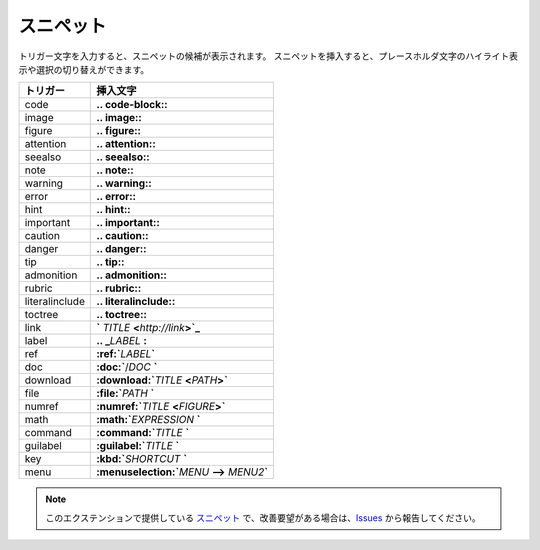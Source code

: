 スニペット
#######################

トリガー文字を入力すると、スニペットの候補が表示されます。
スニペットを挿入すると、プレースホルダ文字のハイライト表示や選択の切り替えができます。

+----------------+-----------------------------------------------------+
| トリガー       | 挿入文字                                            |
+================+=====================================================+
| code           | **\.. code-block:\:**                               |
+----------------+-----------------------------------------------------+
| image          | **\.. image:\:**                                    |
+----------------+-----------------------------------------------------+
| figure         | **\.. figure:\:**                                   |
+----------------+-----------------------------------------------------+
| attention      | **\.. attention::**                                 |
+----------------+-----------------------------------------------------+
| seealso        | **\.. seealso::**                                   |
+----------------+-----------------------------------------------------+
| note           | **\.. note::**                                      |
+----------------+-----------------------------------------------------+
| warning        | **\.. warning::**                                   |
+----------------+-----------------------------------------------------+
| error          | **\.. error::**                                     |
+----------------+-----------------------------------------------------+
| hint           | **\.. hint::**                                      |
+----------------+-----------------------------------------------------+
| important      | **\.. important::**                                 |
+----------------+-----------------------------------------------------+
| caution        | **\.. caution::**                                   |
+----------------+-----------------------------------------------------+
| danger         | **\.. danger::**                                    |
+----------------+-----------------------------------------------------+
| tip            | **\.. tip::**                                       |
+----------------+-----------------------------------------------------+
| admonition     | **\.. admonition::**                                |
+----------------+-----------------------------------------------------+
| rubric         | **\.. rubric::**                                    |
+----------------+-----------------------------------------------------+
| literalinclude | **\.. literalinclude::**                            |
+----------------+-----------------------------------------------------+
| toctree        | **\.. toctree::**                                   |
+----------------+-----------------------------------------------------+
| link           | **`** *TITLE* **<**\ *http://link*\ **>`_**         |
+----------------+-----------------------------------------------------+
| label          | **\.. _**\ *LABEL* **:**                            |
+----------------+-----------------------------------------------------+
| ref            | **:ref:`**\ *LABEL*\ **`**                          |
+----------------+-----------------------------------------------------+
| doc            | **:doc:`**\ /\ *DOC* **`**                          |
+----------------+-----------------------------------------------------+
| download       | **:download:`**\ *TITLE* **<**\ *PATH*\ **>`**      |
+----------------+-----------------------------------------------------+
| file           | **:file:`**\ *PATH* **`**                           |
+----------------+-----------------------------------------------------+
| numref         | **:numref:`**\ *TITLE* **<**\ *FIGURE*\ **>`**      |
+----------------+-----------------------------------------------------+
| math           | **:math:`**\ *EXPRESSION* **`**                     |
+----------------+-----------------------------------------------------+
| command        | **:command:`**\ *TITLE* **`**                       |
+----------------+-----------------------------------------------------+
| guilabel       | **:guilabel:`**\ *TITLE* **`**                      |
+----------------+-----------------------------------------------------+
| key            | **:kbd:`**\ *SHORTCUT* **`**                        |
+----------------+-----------------------------------------------------+
| menu           | **:menuselection:`**\ *MENU* **-->** *MENU2*\ **`** |
+----------------+-----------------------------------------------------+


.. note::
   このエクステンションで提供している `スニペット <https://code.visualstudio.com/docs/editor/userdefinedsnippets>`_ で、改善要望がある場合は、`Issues <https://github.com/TatsuyaNakamori/vscode-reStructuredText/issues>`_ から報告してください。


